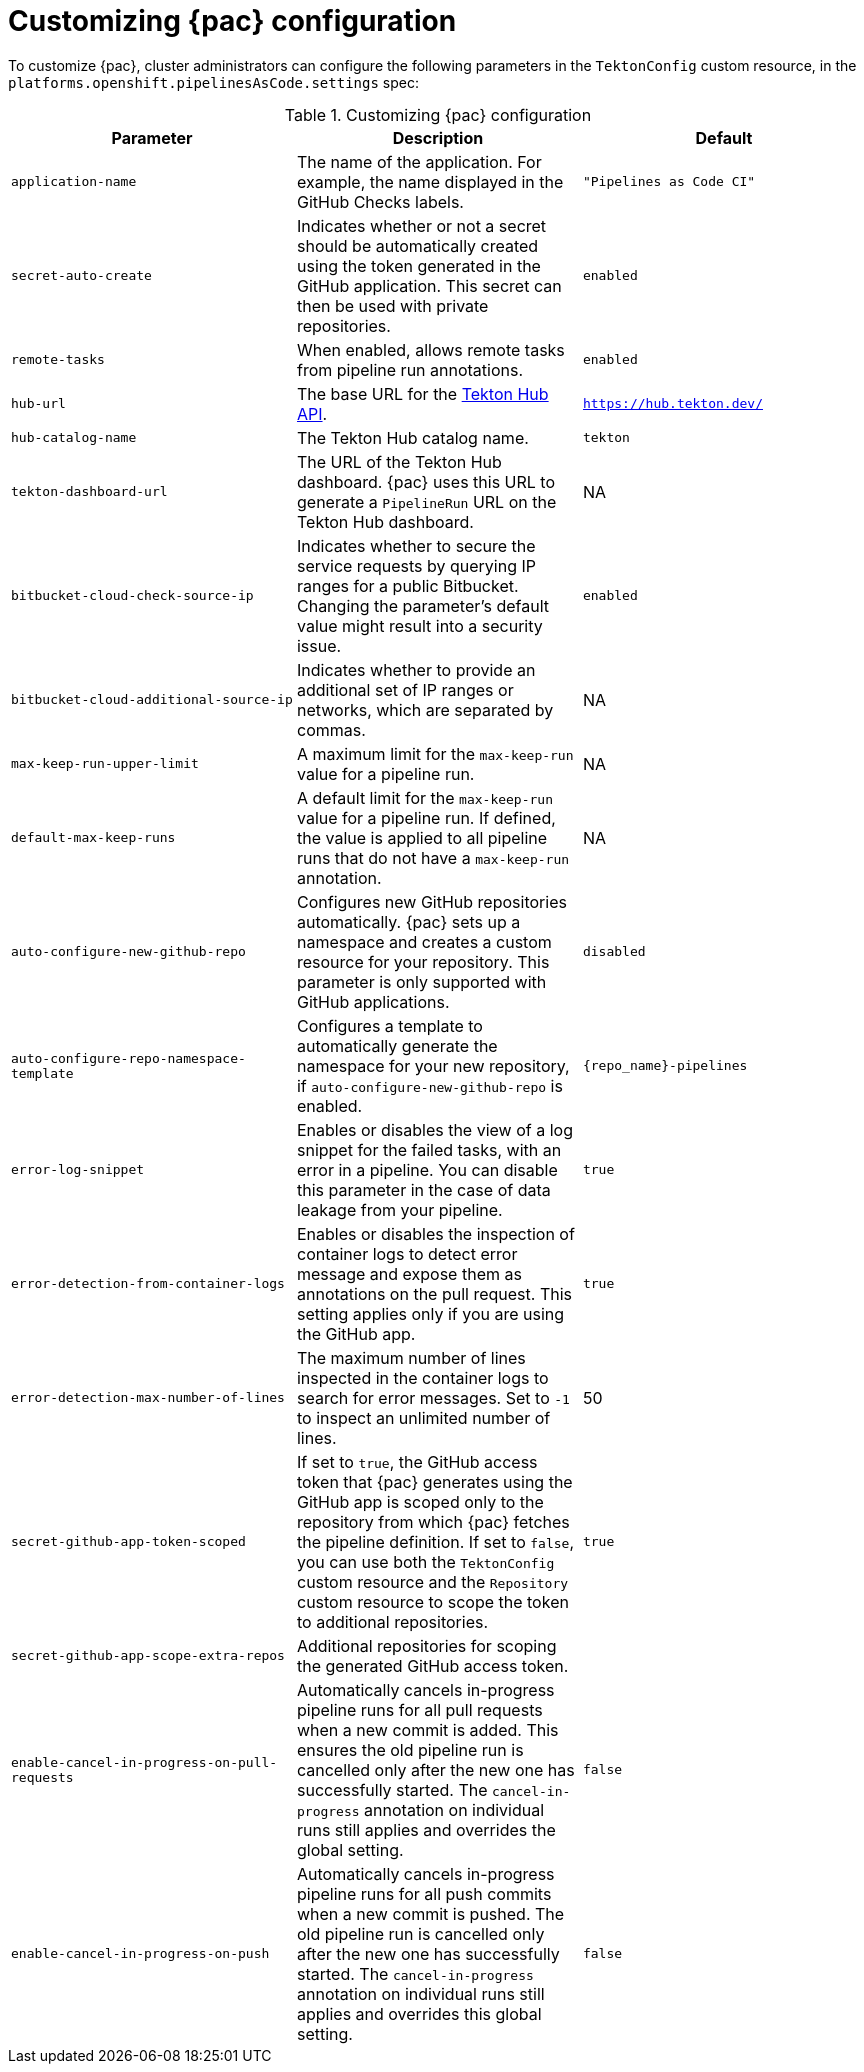 // This module is included in the following assemblies:
// * pac/install-config-pipelines-as-code.adoc

:_mod-docs-content-type: REFERENCE
[id="customizing-pipelines-as-code-configuration_{context}"]
= Customizing {pac} configuration

[role="_abstract"]
To customize {pac}, cluster administrators can configure the following parameters in the `TektonConfig` custom resource, in the `platforms.openshift.pipelinesAsCode.settings` spec:

.Customizing {pac} configuration
[options="header"]
|===

| Parameter | Description | Default

| `application-name` | The name of the application. For example, the name displayed in the GitHub Checks labels. | `"Pipelines as Code CI"`

| `secret-auto-create` | Indicates whether or not a secret should be automatically created using the token generated in the GitHub application. This secret can then be used with private repositories. | `enabled`

| `remote-tasks` | When enabled, allows remote tasks from pipeline run annotations. | `enabled`

| `hub-url` | The base URL for the link:https://api.hub.tekton.dev/v1[Tekton Hub API]. | `https://hub.tekton.dev/`

| `hub-catalog-name` | The Tekton Hub catalog name. | `tekton`

| `tekton-dashboard-url` | The URL of the Tekton Hub dashboard. {pac} uses this URL to generate a `PipelineRun` URL on the Tekton Hub dashboard.  | NA

| `bitbucket-cloud-check-source-ip` | Indicates whether to secure the service requests by querying IP ranges for a public Bitbucket. Changing the parameter's default value might result into a security issue. | `enabled`

| `bitbucket-cloud-additional-source-ip` | Indicates whether to provide an additional set of IP ranges or networks, which are separated by commas. | NA

| `max-keep-run-upper-limit` | A maximum limit for the `max-keep-run` value for a pipeline run. | NA

| `default-max-keep-runs` | A default limit for the `max-keep-run` value for a pipeline run. If defined, the value is applied to all pipeline runs that do not have a `max-keep-run` annotation. | NA

| `auto-configure-new-github-repo` | Configures new GitHub repositories automatically. {pac} sets up a namespace and creates a custom resource for your repository. This parameter is only supported with GitHub applications. | `disabled`

| `auto-configure-repo-namespace-template` | Configures a template to automatically generate the namespace for your new repository, if `auto-configure-new-github-repo` is enabled. | `{repo_name}-pipelines`

| `error-log-snippet` | Enables or disables the view of a log snippet for the failed tasks, with an error in a pipeline. You can disable this parameter in the case of data leakage from your pipeline. | `true`

| `error-detection-from-container-logs` | Enables or disables the inspection of container logs to detect error message and expose them as annotations on the pull request. This setting applies only if you are using the GitHub app. | `true`

| `error-detection-max-number-of-lines` | The maximum number of lines inspected in the container logs to search for error messages. Set to `-1` to inspect an unlimited number of lines. | 50

| `secret-github-app-token-scoped` | If set to `true`, the GitHub access token that {pac} generates using the GitHub app is scoped only to the repository from which {pac} fetches the pipeline definition. If set to `false`, you can use both the `TektonConfig` custom resource and the `Repository` custom resource to scope the token to additional repositories. | `true`

| `secret-github-app-scope-extra-repos` | Additional repositories for scoping the generated GitHub access token. |

| `enable-cancel-in-progress-on-pull-requests` | Automatically cancels in-progress pipeline runs for all pull requests when a new commit is added. This ensures the old pipeline run is cancelled only after the new one has successfully started. The `cancel-in-progress` annotation on individual runs still applies and overrides the global setting. | `false`

| `enable-cancel-in-progress-on-push` | Automatically cancels in-progress pipeline runs for all push commits when a new commit is pushed. The old pipeline run is cancelled only after the new one has successfully started. The `cancel-in-progress` annotation on individual runs still applies and overrides this global setting. | `false`

|===

